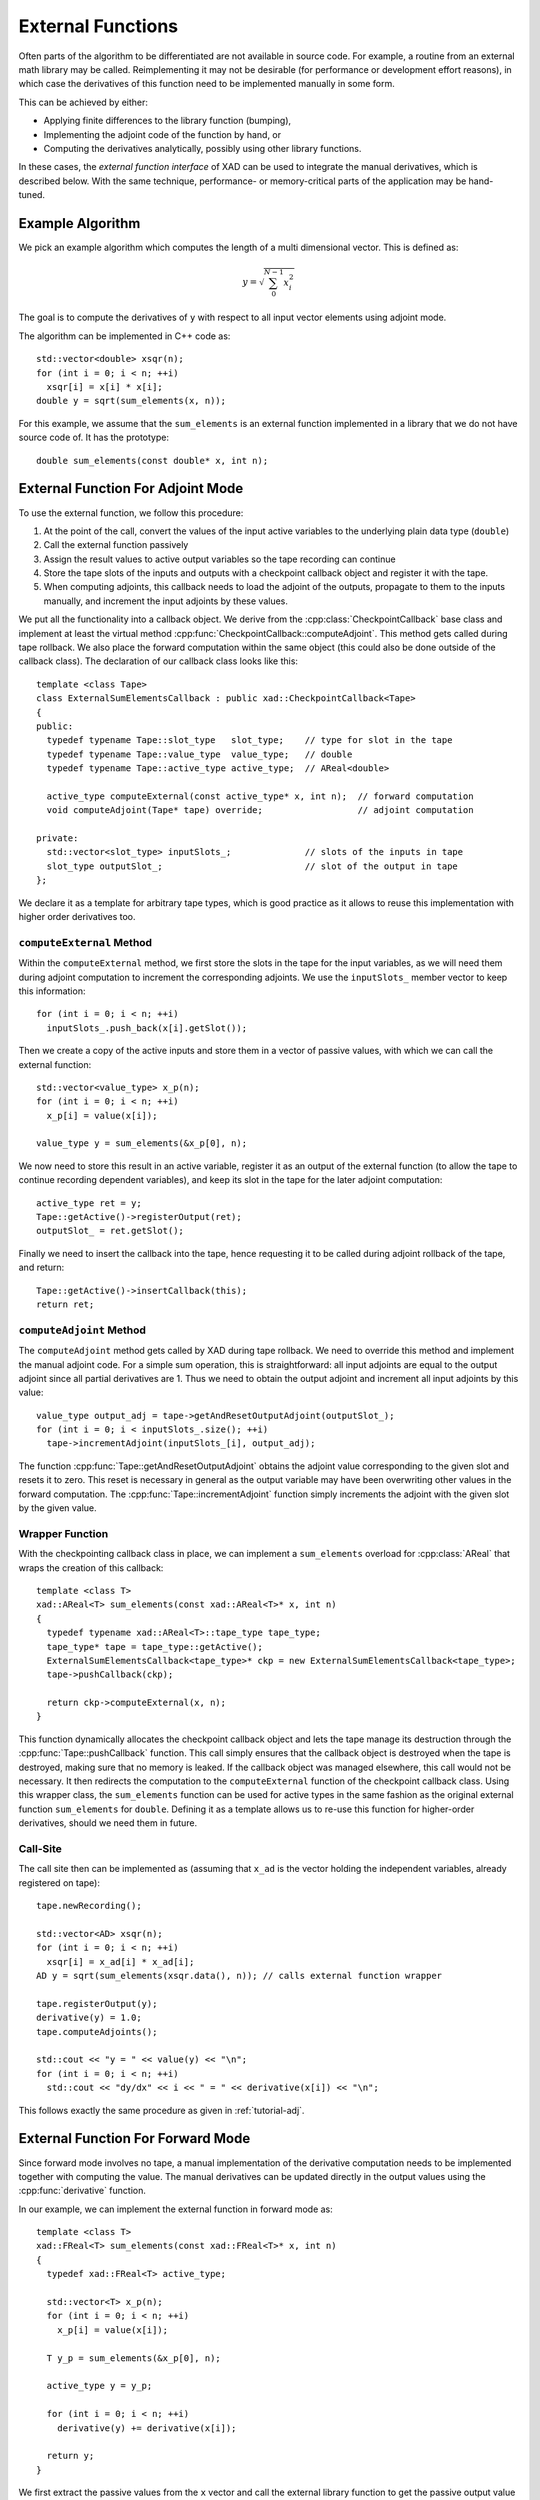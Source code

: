 .. This file is part of the XAD user manual.
   Copyright (C) 2010-2022 Xcelerit Computing Ltd.
   See the file index.rst for copying conditions.
    
.. _external:

External Functions
==================

.. highlight:: cpp

Often parts of the algorithm to be differentiated are not available 
in source code.
For example, a routine from an external math library may be called. 
Reimplementing it may not be desirable (for performance or development effort reasons),
in which case the derivatives of this function need to be implemented 
manually in some form. 

This can be achieved by either: 

* Applying finite differences to the library function (bumping),
* Implementing the adjoint code of the function by hand, or
* Computing the derivatives analytically, possibly using other library functions.

In these cases, 
the *external function interface* of XAD can be used to integrate 
the manual derivatives, which is described below.
With the same technique, 
performance- or memory-critical parts of the application may be hand-tuned. 


Example Algorithm
-----------------

We pick an example algorithm which computes the length of a multi dimensional
vector. 
This is defined as:

.. math::
   y = \sqrt{\sum_0^{N-1} x_i^2}
   
The goal is to compute the derivatives of ``y`` with respect to all 
input vector elements using adjoint mode.

The algorithm can be implemented in C++ code as::

   std::vector<double> xsqr(n);
   for (int i = 0; i < n; ++i)
     xsqr[i] = x[i] * x[i];
   double y = sqrt(sum_elements(x, n));
  
For this example, we assume that the ``sum_elements`` is an external function
implemented in a library that we do not have source code of.
It has the prototype::

   double sum_elements(const double* x, int n);
    

External Function For Adjoint Mode
----------------------------------

To use the external function, we follow this procedure:

1. At the point of the call, convert the values of the input active variables
   to the underlying plain data type (``double``)
2. Call the external function passively
3. Assign the result values to active output variables so the tape recording
   can continue
4. Store the tape slots of the inputs and outputs with a checkpoint callback object
   and register it with the tape. 
5. When computing adjoints, this callback needs to load the adjoint of the outputs, 
   propagate to them to the inputs manually, 
   and increment the input adjoints by these values.

We put all the functionality into a callback object.
We derive from the :cpp:class:`CheckpointCallback` base class
and implement at least the virtual method :cpp:func:`CheckpointCallback::computeAdjoint`.
This method gets called during tape rollback. 
We also place the forward computation within the same object 
(this could also be done outside of the callback class).
The declaration of our callback class looks like this::

   template <class Tape>
   class ExternalSumElementsCallback : public xad::CheckpointCallback<Tape>
   {
   public:
     typedef typename Tape::slot_type   slot_type;    // type for slot in the tape
     typedef typename Tape::value_type  value_type;   // double
     typedef typename Tape::active_type active_type;  // AReal<double>

     active_type computeExternal(const active_type* x, int n);  // forward computation
     void computeAdjoint(Tape* tape) override;                  // adjoint computation

   private:
     std::vector<slot_type> inputSlots_;              // slots of the inputs in tape
     slot_type outputSlot_;                           // slot of the output in tape
   };
   
We declare it as a template for arbitrary tape types,
which is good practice as it allows to reuse 
this implementation with higher order derivatives too.

``computeExternal`` Method
^^^^^^^^^^^^^^^^^^^^^^^^^^
   
Within the ``computeExternal`` method, 
we first store the slots in the tape for the input variables,
as we will need them during adjoint computation to increment the corresponding
adjoints. 
We use the ``inputSlots_`` member vector to keep this information::

   for (int i = 0; i < n; ++i)
     inputSlots_.push_back(x[i].getSlot());
     
Then we create a copy of the active inputs and store them in a vector of passive
values,
with which we can call the external function::

   std::vector<value_type> x_p(n);
   for (int i = 0; i < n; ++i)
     x_p[i] = value(x[i]);
     
   value_type y = sum_elements(&x_p[0], n);
   
We now need to store this result in an active variable,
register it as an output of the external function
(to allow the tape to continue recording dependent variables),
and keep its slot in the tape for the later adjoint computation::

   active_type ret = y;
   Tape::getActive()->registerOutput(ret);
   outputSlot_ = ret.getSlot();
   
Finally we need to insert the callback into the tape, 
hence requesting it to be called during adjoint rollback of the tape,
and return::

   Tape::getActive()->insertCallback(this);
   return ret;
   

``computeAdjoint`` Method
^^^^^^^^^^^^^^^^^^^^^^^^^

The ``computeAdjoint`` method gets called by XAD during tape rollback. 
We need to override this method and implement the manual adjoint code.
For a simple sum operation, this is straightforward: 
all input adjoints are equal to the output adjoint since all 
partial derivatives are 1.
Thus we need to obtain the output adjoint and increment all input adjoints by 
this value::

   value_type output_adj = tape->getAndResetOutputAdjoint(outputSlot_);
   for (int i = 0; i < inputSlots_.size(); ++i)
     tape->incrementAdjoint(inputSlots_[i], output_adj); 

The function :cpp:func:`Tape::getAndResetOutputAdjoint` obtains the
adjoint value corresponding to the given slot and resets it to zero.
This reset is necessary in general as the output variable may
have been overwriting other values in the forward computation.
The :cpp:func:`Tape::incrementAdjoint` function simply 
increments the adjoint with the given slot by the given value.

Wrapper Function
^^^^^^^^^^^^^^^^

With the checkpointing callback class in place, 
we can implement a ``sum_elements`` overload for :cpp:class:`AReal` that 
wraps the creation of this callback::

   template <class T>
   xad::AReal<T> sum_elements(const xad::AReal<T>* x, int n)
   {
     typedef typename xad::AReal<T>::tape_type tape_type;
     tape_type* tape = tape_type::getActive();
     ExternalSumElementsCallback<tape_type>* ckp = new ExternalSumElementsCallback<tape_type>;
     tape->pushCallback(ckp);
   
     return ckp->computeExternal(x, n);
   }

This function dynamically allocates the checkpoint callback object
and lets the tape manage its destruction through the :cpp:func:`Tape::pushCallback`
function.
This call simply ensures that the callback object is destroyed 
when the tape is destroyed,
making sure that no memory is leaked.
If the callback object was managed elsewhere, this call would not be necessary.
It then redirects the computation to the ``computeExternal`` function
of the checkpoint callback class.
Using this wrapper class, the ``sum_elements`` function can be used for active types
in the same fashion as the original external function ``sum_elements`` for ``double``.
Defining it as a template allows us to re-use this function for higher-order derivatives, 
should we need them in future.

Call-Site
^^^^^^^^^

The call site then can be implemented as 
(assuming that ``x_ad`` is the vector holding the independent variables, already registered on tape)::

   tape.newRecording();
   
   std::vector<AD> xsqr(n);
   for (int i = 0; i < n; ++i)
     xsqr[i] = x_ad[i] * x_ad[i];
   AD y = sqrt(sum_elements(xsqr.data(), n)); // calls external function wrapper
   
   tape.registerOutput(y);
   derivative(y) = 1.0;
   tape.computeAdjoints();
   
   std::cout << "y = " << value(y) << "\n";
   for (int i = 0; i < n; ++i)
     std::cout << "dy/dx" << i << " = " << derivative(x[i]) << "\n";


This follows exactly the same procedure as given in :ref:`tutorial-adj`.

.. seealso:: This example is included with XAD (`external_function <https://github.com/xcelerit/XAD/tree/main/samples/external_function>`_).

External Function For Forward Mode
----------------------------------

Since forward mode involves no tape,
a manual implementation of the derivative computation needs to be implemented
together with computing the value.
The manual derivatives can be updated directly in the output values
using the :cpp:func:`derivative` function.

In our example, we can implement the external function in forward mode as::

   template <class T>
   xad::FReal<T> sum_elements(const xad::FReal<T>* x, int n)
   {
     typedef xad::FReal<T> active_type;
     
     std::vector<T> x_p(n);
     for (int i = 0; i < n; ++i)
       x_p[i] = value(x[i]);
     
     T y_p = sum_elements(&x_p[0], n);
     
     active_type y = y_p;
     
     for (int i = 0; i < n; ++i)
       derivative(y) += derivative(x[i]);

     return y;
   }

We first extract the passive values from the ``x`` vector and call the
external library function to get the passive output value ``y_p``.
This value is then assigned to the active output variable ``y``,
which also initializes its derivative to ``0``.

As we have a simple sum in this example, 
the derivative of the output
is a sum of the derivatives of the inputs, 
which is computed by the loop in the end.

.. seealso:: This example is included with XAD (``external_function``).
   
 

